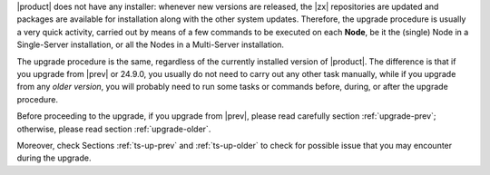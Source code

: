 
|product| does not have any installer: whenever new versions are
released, the |zx| repositories are updated and packages are available
for installation along with the other system updates. Therefore, the
upgrade procedure is usually a very quick activity, carried out 
by means of a few commands to be executed on each **Node**, be it the
(single) Node in a Single-Server installation, or all the Nodes in a
Multi-Server installation.

The upgrade procedure is the same, regardless of the currently
installed version of |product|. The difference is that if you upgrade
from |prev| or 24.9.0, you usually do not need to carry out any other
task manually, while if you upgrade from any *older version*, you will
probably need to run some tasks or commands before, during, or after
the upgrade procedure.

Before proceeding to the upgrade, if you upgrade from |prev|, please
read carefully section :ref:`upgrade-prev`; otherwise, please read
section :ref:`upgrade-older`.

Moreover, check Sections :ref:`ts-up-prev` and  :ref:`ts-up-older` to
check for possible issue that you may encounter during the upgrade.
